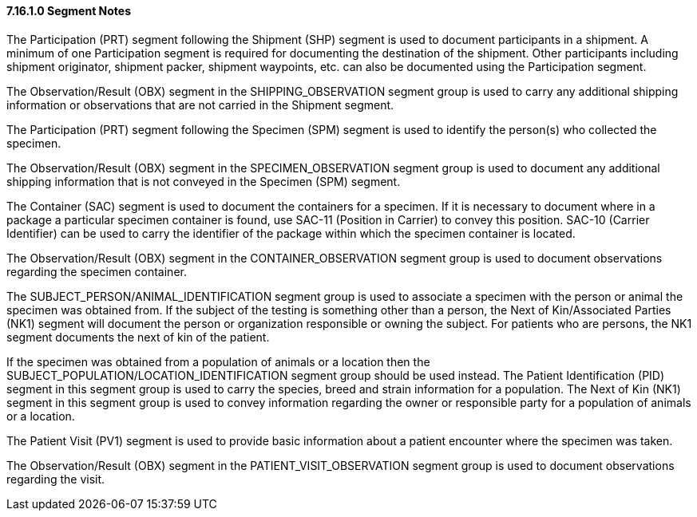 ==== 7.16.1.0 Segment Notes

The Participation (PRT) segment following the Shipment (SHP) segment is used to document participants in a shipment. A minimum of one Participation segment is required for documenting the destination of the shipment. Other participants including shipment originator, shipment packer, shipment waypoints, etc. can also be documented using the Participation segment.

The Observation/Result (OBX) segment in the SHIPPING_OBSERVATION segment group is used to carry any additional shipping information or observations that are not carried in the Shipment segment.

The Participation (PRT) segment following the Specimen (SPM) segment is used to identify the person(s) who collected the specimen.

The Observation/Result (OBX) segment in the SPECIMEN_OBSERVATION segment group is used to document any additional shipping information that is not conveyed in the Specimen (SPM) segment.

The Container (SAC) segment is used to document the containers for a specimen. If it is necessary to document where in a package a particular specimen container is found, use SAC-11 (Position in Carrier) to convey this position. SAC-10 (Carrier Identifier) can be used to carry the identifier of the package within which the specimen container is located.

The Observation/Result (OBX) segment in the CONTAINER_OBSERVATION segment group is used to document observations regarding the specimen container.

The SUBJECT_PERSON/ANIMAL_IDENTIFICATION segment group is used to associate a specimen with the person or animal the specimen was obtained from. If the subject of the testing is something other than a person, the Next of Kin/Associated Parties (NK1) segment will document the person or organization responsible or owning the subject. For patients who are persons, the NK1 segment documents the next of kin of the patient.

If the specimen was obtained from a population of animals or a location then the SUBJECT_POPULATION/LOCATION_IDENTIFICATION segment group should be used instead. The Patient Identification (PID) segment in this segment group is used to carry the species, breed and strain information for a population. The Next of Kin (NK1) segment in this segment group is used to convey information regarding the owner or responsible party for a population of animals or a location.

The Patient Visit (PV1) segment is used to provide basic information about a patient encounter where the specimen was taken.

The Observation/Result (OBX) segment in the PATIENT_VISIT_OBSERVATION segment group is used to document observations regarding the visit.

